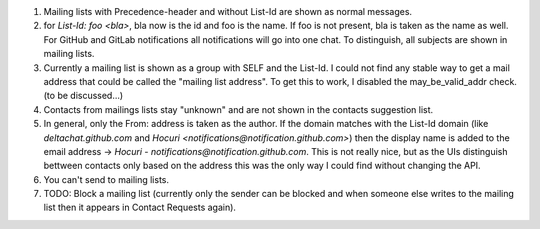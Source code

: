 1. Mailing lists with Precedence-header and without List-Id are shown as normal messages.
   
2. for `List-Id: foo <bla>`, bla now is the id and foo is the name. If foo is not present, bla is taken as the name as well. For GitHub and GitLab notifications all notifications will go into one chat. To distinguish, all subjects are shown in mailing lists.

3. Currently a mailing list is shown as a group with SELF and the List-Id. I could not find any stable way to get a mail address that could be called the "mailing list address". To get this to work, I disabled the may_be_valid_addr check. (to be discussed...)

4. Contacts from mailings lists stay "unknown" and are not shown in the contacts suggestion list.

5. In general, only the From: address is taken as the author. If the domain matches with the List-Id domain (like `deltachat.github.com` and `Hocuri <notifications@notification.github.com>`) then the display name is added to the email address -> `Hocuri - notifications@notification.github.com`. This is not really nice, but as the UIs distinguish bettween contacts only based on the address this was the only way I could find without changing the API. 

6. You can't send to mailing lists.

7. TODO: Block a mailing list (currently only the sender can be blocked and when someone else writes to the mailing list then it appears in Contact Requests again).
